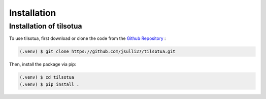 Installation
============

Installation of tilsotua
------------------------

To use tilsotua, first download or clone the code from the `Github Repository <https://github.com/jsulli27/tilsotua>`_ :

.. code-block:: console

   (.venv) $ git clone https://github.com/jsulli27/tilsotua.git

Then, install the package via pip:

.. code-block:: console

   (.venv) $ cd tilsotua
   (.venv) $ pip install .
